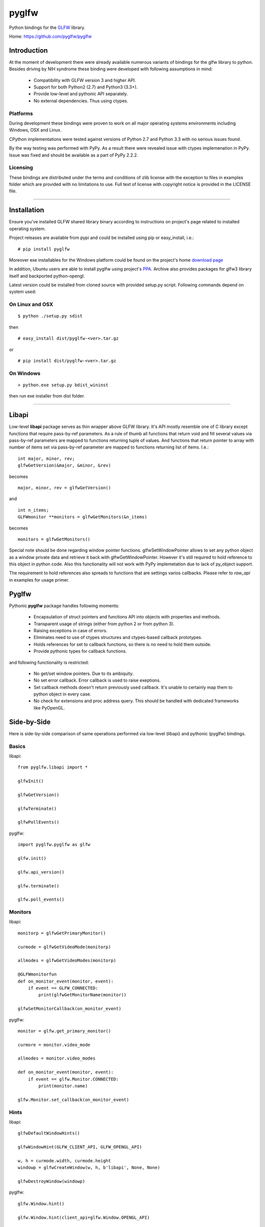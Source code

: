 ======
pyglfw
======

Python bindings for the `GLFW <http://www.glfw.org/>`_ library.

Home: https://github.com/pyglfw/pyglfw

Introduction
============

At the moment of development there were already available
numerous variants of bindings for the glfw library to python.
Besides driving by NIH syndrome these binding were developed
with following assumptions in mind:

 - Compatibility with GLFW version 3 and higher API.
 - Support for both Python2 (2.7) and Python3 (3.3+).
 - Provide low-level and pythonic API separately.
 - No external dependencies. Thus using ctypes.

Platforms
---------

During development these bindings were proven to work 
on all major operating systems environments including
Windows, OSX and Linux.

CPython implementations were tested against versions
of Python 2.7 and Python 3.3 with no serious issues found.

By the way testing was performed with PyPy. As a result there
were revealed issue with ctypes implemenation in PyPy. Issue
was fixed and should be available as a part of PyPy 2.2.2.


Licensing
---------

These bindings are distributed under the terms and
conditions of zlib license with the exception to files
in examples folder which are provided with no limitations
to use. Full text of license with copyright notice is
provided in the LICENSE file.

-------

Installation
============

Ensure you've installed GLFW shared library binary
according to instructions on project's page related
to installed operating system.

Project releases are available from pypi and could
be installed using pip or easy_install, i.e.:

::

    # pip install pyglfw

Moreover exe installables for the Windows platform
could be found on the project's home `download page`__

__ https://bitbucket.org/pyglfw/pyglfw/downloads

In addition, Ubuntu users are able to install pyglfw
using project's `PPA`__. Archive also provides packages
for glfw3 library itself and backported python-opengl.

__ https://launchpad.net/~pyglfw/+archive/pyglfw

Latest version could be installed from cloned source
with provided setup.py script. Following commands
depend on system used:


On Linux and OSX
----------------

::

    $ python ./setup.py sdist

then

::

    # easy_install dist/pyglfw-<ver>.tar.gz

or

::

    # pip install dist/pyglfw-<ver>.tar.gz


On Windows
----------

::

    > python.exe setup.py bdist_wininst

then run exe installer from dist folder.

-------

Libapi
======

Low-level **libapi** package serves as thin wrapper
above GLFW library. It's API mostly resemble one of
C library except functions that require pass-by-ref
parameters. As a rule of thumb all functions that
return void and fill several values via pass-by-ref
parameters are mapped to functions returning tuple
of values. And functions that return pointer to array
with number of items set via pass-by-ref parameter are 
mapped to functions returning list of items. I.e.:

::

    int major, minor, rev;
    glfwGetVersion(&major, &minor, &rev)

becomes

::

    major, minor, rev = glfwGetVersion()

and

::

    int n_items;
    GLFWmonitor **monitors = glfwGetMonitors(&n_items)

becomes

::
     
    monitors = glfwGetMonitors()


Special note should be done regarding window pointer
functions. glfwSetWindowPointer allows to set any 
python object as a window private data and retrieve
it back with glfwGetWindowPointer. However it's still
required to hold reference to this object in python
code. Also this functionality will not work with PyPy
implemetation due to lack of py_object support.

The requirement to hold references also spreads to
functions that are settings varios callbacks. Please
refer to *raw_api* in examples for usage primer.

Pyglfw
======

Pythonic **pyglfw** package handles following moments:

 - Encapsulation of struct pointers and functions API
   into objects with properties and methods.
 - Transparent usage of strings (either from python 2
   or from python 3).
 - Raising exceptions in case of errors.
 - Eliminates need to use of ctypes structures and
   ctypes-based callback prototypes.
 - Holds references for set to callback functions,
   so there is no need to hold them outside.
 - Provide pythonic types for callback functions.

and following functionality is restricted:

 - No get/set window pointers. Due to its ambiquity.
 - No set error callback. Error callback is used to
   raise exeptions.
 - Set callback methods doesn't return previously
   used callback. It's unable to certainly map them
   to python object in every case.
 - No check for extensions and proc address query.
   This should be handled with dedicated frameworks
   like PyOpenGL.

Side-by-Side
============

Here is side-by-side comparison of same operations
performed via low-level (libapi) and pythonic (pyglfw)
bindings.

Basics
------

libapi:

::

   from pyglfw.libapi import *

   glfwInit()

   glfwGetVersion()

   glfwTerminate()

   glfwPollEvents()

pyglfw:

::

   import pyglfw.pyglfw as glfw

   glfw.init()

   glfw.api_version()

   glfw.terminate()

   glfw.poll_events()

Monitors
--------

libapi:

::

   monitorp = glfwGetPrimaryMonitor()

   curmode = glfwGetVideoMode(monitorp)

   allmodes = glfwGetVideoModes(monitorp)

   @GLFWmonitorfun
   def on_monitor_event(monitor, event):
       if event == GLFW_CONNECTED:
           print(glfwGetMonitorName(monitor))

   glfwSetMonitorCallback(on_monitor_event)

pyglfw:

::

   monitor = glfw.get_primary_monitor()

   curmore = monitor.video_mode

   allmodes = monitor.video_modes

   def on_monitor_event(monitor, event):
       if event == glfw.Monitor.CONNECTED:
           print(monitor.name)

   glfw.Monitor.set_callback(on_monitor_event)

Hints
-----

libapi:

::

   glfwDefaultWindowHints()

   glfwWindowHint(GLFW_CLIENT_API, GLFW_OPENGL_API)

   w, h = curmode.width, curmode.height
   windowp = glfwCreateWindow(w, h, b'libapi', None, None)

   glfwDestroyWindow(windowp)

pyglfw:

::

   glfw.Window.hint()

   glfw.Window.hint(client_api=glfw.Window.OPENGL_API)

   w, h = curmode.width, curmode.height
   window = glfw.Window(w, h, 'pyglfw')

   window.close()

Swap
----

libapi:

::

   context = glfwGetCurrentContext()

   glfwMakeContextCurrent(windowp)

   glfwSwapInterval(0)

   glfwMakeContextCurrent(context)

   glfwMakeContextCurrent(windowp)

   glfwSwapBuffers(windowp)


pyglfw:

::

   # makes context current
   # and restores previous
   window.swap_interval(0)

   window.make_current()

   window.swap_buffers()

Windows
-------

libapi:

::

   if not glfwWindowShouldClose():
       glfwSetWindowTitle(b'libapi')

       size = glfwGetWindowSize()

       glfwShowWindow()

   is_visible = glfwGetWindowAttrib(GLFW_VISIBLE)

   client_api = glfwGetWindowAttrib(GLFW_CLIENT_API)

   glfwSetWindowAttrib(GLFW_FOCUSED, 1)

   @GLFWwindowsizefun
   def on_window_size(windowp, w, h):
       glfwSetWindowSize(windowp, size[0], size[1])

   glfwSetWindowSizeCallback(windowp, on_window_size)


pyglfw:

::

   if not window.should_close:
       window.set_title('pyglfw')

       size = window.size

       window.show()

   is_visible = window.visible

   client_api = window.client_api

   window.has_focus = True

   def on_window_size(window, w, h):
       window.size = size

   window.set_window_size_callback(on_window_size)

Inputs
------

libapi:

::

   mode = glfwGetInputMode(windowp, GLFW_STICKY_KEYS)

   glfwSetInputMode(windowp, GLFW_STICKY_MOUSE_BUTTONS, mode)

   is_escape = glfwGetKey(windowp, GLFW_ESCAPE)

   is_middle = glfwGetMouseButton(windowp, GLFW_MOUSE_BUTTON_MIDDLE)

   cursor_at = glfwGetCursorPos(windowp)

   @GLFWkeyfun
   def on_key(windowp, key, scancode, action, mods):
       if key == GLFW_ESCAPE:
           glfwSetWindowShouldClose(1)

   glfwSetKeyCallback(windowp, on_key)

   if glfwJoystickPresent(0):
       joy_name = glfwGetJoystickName(0)
       joy_axes = glfwGetJoystickAxes(0)

pyglfw:

::

   mode = window.sticky_keys

   window.sticky_mice = mode

   is_escape = window.keys.escape

   is_middle = window.mice.middle

   cursor_at = window.cursor_pos

   def on_key(window, key, scancode, action, mods):
       if key == glfw.Keys.ESCAPE:
           window.should_close = True

   window.set_key_callback(on_key)

   js = glfw.Joystick(0)

   if js:
       joy_name = js.name
       joy_axes = js.axes

